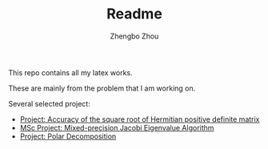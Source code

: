 #+TITLE: Readme
#+AUTHOR:Zhengbo Zhou

This repo contains all my latex works.

These are mainly from the problem that I am working on.

Several selected project:
- [[file:accofsqrt/][Project: Accuracy of the square root of Hermitian positive definite matrix]]
- [[file:zhou22_msc/][MSc Project: Mixed-precision Jacobi Eigenvalue Algorithm]]
- [[file:polar_proj/][Project: Polar Decomposition]]
